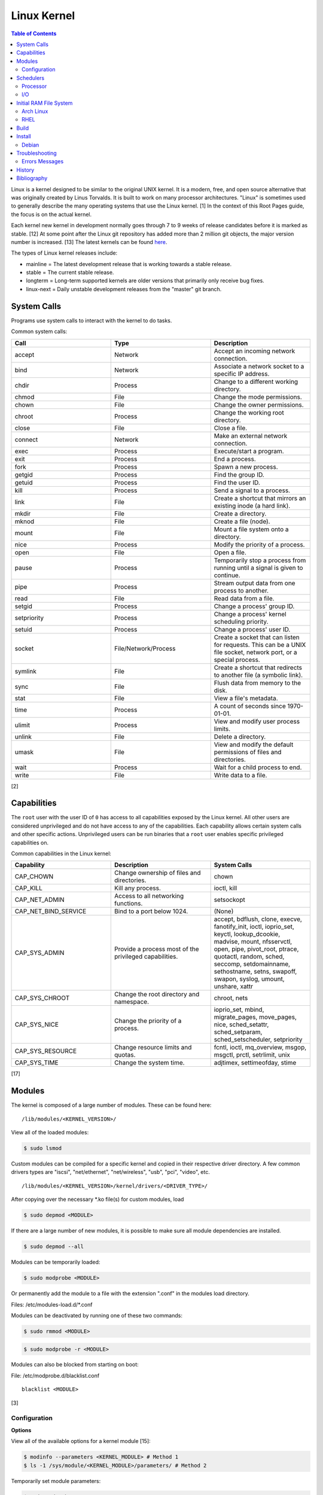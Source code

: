 Linux Kernel
============

.. contents:: Table of Contents

Linux is a kernel designed to be similar to the original UNIX kernel. It
is a modern, free, and open source alternative that was originally
created by Linus Torvalds. It is built to work on many processor
architectures. "Linux" is sometimes used to generally describe the many
operating systems that use the Linux kernel. [1] In the context of this
Root Pages guide, the focus is on the actual kernel.

Each kernel new kernel in development normally goes through 7 to 9 weeks of release candidates before it is marked as stable. [12] At some point after the Linux git repository has added more than 2 million git objects, the major version number is increased. [13] The latest kernels can be found `here <https://www.kernel.org/>`__.

The types of Linux kernel releases include:

-  mainline = The latest development release that is working towards a stable release.
-  stable = The current stable release.
-  longterm = Long-term supported kernels are older versions that primarily only receive bug fixes.
-  linux-next = Daily unstable development releases from the "master" git branch.

System Calls
------------

Programs use system calls to interact with the kernel to do tasks.

Common system calls:

.. csv-table::
   :header: Call, Type, Description
   :widths: 20, 20, 20

   accept, Network, Accept an incoming network connection.
   bind, Network, Associate a network socket to a specific IP address.
   chdir, Process, Change to a different working directory.
   chmod, File, Change the mode permissions.
   chown, File, Change the owner permissions.
   chroot, Process, Change the working root directory.
   close, File, Close a file.
   connect, Network, Make an external network connection.
   exec, Process, "Execute/start a program."
   exit, Process, End a process.
   fork, Process, Spawn a new process.
   getgid, Process, Find the group ID.
   getuid, Process, Find the user ID.
   kill, Process, Send a signal to a process.
   link, File, "Create a shortcut that mirrors an existing inode (a hard link)."
   mkdir, File, Create a directory.
   mknod, File, Create a file (node).
   mount, File, Mount a file system onto a directory.
   nice, Process, Modify the priority of a process.
   open, File, Open a file.
   pause, Process, Temporarily stop a process from running until a signal is given to continue.
   pipe, Process, Stream output data from one process to another. 
   read, File, Read data from a file.
   setgid, Process, "Change a process' group ID."
   setpriority, Process, "Change a process' kernel scheduling priority."
   setuid, Process, "Change a process' user ID."
   socket, "File/Network/Process", "Create a socket that can listen for requests. This can be a UNIX file socket, network port, or a special process."
   symlink, File, "Create a shortcut that redirects to another file (a symbolic link)."
   sync, File, Flush data from memory to the disk.
   stat, File, "View a file's metadata."
   time, Process, "A count of seconds since 1970-01-01."
   ulimit, Process, View and modify user process limits.
   unlink, File, Delete a directory.
   umask, File, View and modify the default permissions of files and directories.
   wait, Process,  Wait for a child process to end.
   write, File, Write data to a file.

[2]

Capabilities
------------

The ``root`` user with the user ID of ``0`` has access to all capabilities exposed by the Linux kernel. All other users are considered unprivileged and do not have access to any of the capabilities. Each capability allows certain system calls and other specific actions. Unprivileged users can be run binaries that a ``root`` user enables specific privileged capabilities on.

Common capabilities in the Linux kernel:

.. csv-table::
   :header: Capability, Description, System Calls
   :widths: 20, 20, 20

   CAP_CHOWN, Change ownership of files and directories., chown
   CAP_KILL, Kill any process., "ioctl, kill"
   CAP_NET_ADMIN, Access to all networking functions., "setsockopt"
   CAP_NET_BIND_SERVICE, Bind to a port below 1024., "(None)"
   CAP_SYS_ADMIN, Provide a process most of the  privileged capabilities., "accept, bdflush, clone, execve, fanotify_init, ioctl, ioprio_set, keyctl, lookup_dcookie, madvise, mount, nfsservctl, open, pipe, pivot_root, ptrace, quotactl, random, sched, seccomp, setdomainname, sethostname, setns, swapoff, swapon, syslog, umount, unshare, xattr"
   CAP_SYS_CHROOT, Change the root directory and namespace., "chroot, nets"
   CAP_SYS_NICE, Change the priority of a process., "ioprio_set, mbind, migrate_pages, move_pages, nice, sched_setattr, sched_setparam, sched_setscheduler, setpriority"
   CAP_SYS_RESOURCE, Change resource limits and quotas., "fcntl, ioctl, mq_overview, msgop, msgctl, prctl, setrlimit, unix"
   CAP_SYS_TIME, Change the system time., "adjtimex, settimeofday, stime"

[17]

Modules
-------

The kernel is composed of a large number of modules. These can be found
here:

::

    /lib/modules/<KERNEL_VERSION>/

View all of the loaded modules:

.. code-block:: sh

    $ sudo lsmod

Custom modules can be compiled for a specific kernel and copied in their
respective driver directory. A few common drivers types are "iscsi",
"net/ethernet", "net/wireless", "usb", "pci", "video", etc.

::

    /lib/modules/<KERNEL_VERSION>/kernel/drivers/<DRIVER_TYPE>/

After copying over the necessary \*.ko file(s) for custom modules, load

.. code-block:: sh

    $ sudo depmod <MODULE>

If there are a large number of new modules, it is possible to make sure
all module dependencies are installed.

.. code-block:: sh

    $ sudo depmod --all

Modules can be temporarily loaded:

.. code-block:: sh

    $ sudo modprobe <MODULE>

Or permanently add the module to a file with the extension ".conf" in
the modules load directory.

Files: /etc/modules-load.d/\*.conf

Modules can be deactivated by running one of these two commands:

.. code-block:: sh

    $ sudo rmmod <MODULE>

.. code-block:: sh

    $ sudo modprobe -r <MODULE>

Modules can also be blocked from starting on boot:

File: /etc/modprobe.d/blacklist.conf

::

    blacklist <MODULE>

[3]

Configuration
~~~~~~~~~~~~~

**Options**

View all of the available options for a kernel module [15]:

.. code-block:: sh

   $ modinfo --parameters <KERNEL_MODULE> # Method 1
   $ ls -1 /sys/module/<KERNEL_MODULE>/parameters/ # Method 2

Temporarily set module parameters:

.. code-block:: sh

   $ sudo modprobe -r <KERNEL_MODULE>
   $ sudo modprobe <KERNEL_MODULE> <PARAMETER>=<VALUE>

There are two ways to permanently set options: (1) modprobe configuration or (2) GRUB configuration.

1. modprobe:

   .. code-block:: sh

      $ sudo vim /etc/modprobe.d/<MODPROBE_FILENAME>.conf
      options <KERNEL_MODULE> <PARAMETER>=<VALUE>

2. GRUB:

   .. code-block:: sh

      $ vim /etc/default/grub
      GRUB_CMDLINE_LINUX="<PARAMETER>=<VALUE>"
      $ sudo grub-mkconfig -o /boot/grub/grub.cfg

**Alias**

Create a short and/or memorable alias name for the kernel module:

.. code-block:: sh

   $ sudo vim /etc/modprobe.d/<MODPROBE_FILENAME>.conf
   alias <ALIAS> <KERNEL_MODULE>

[16]

Schedulers
----------

Processor
~~~~~~~~~

The Linux kernel can handling incoming requests differently depending on
the scheduler method. By default, all processes use the Completely Fair
Scheduler (CFS) that tries to handle all incoming tasks equally. It is
only technically possible to change the default scheduler by modifying
the Linux kernel's source code and then recompiling the kernel. [5]
There are 5 different kernel scheduling policies that can be set to
processes manually. These are set by using the ``chrt`` command.

-  SCHED\_BATCH = Batch handles CPU-intensive tasks with real time
   priority.
-  SCHED\_FIFO (first-in first-out) = Handles each task that is
   requested, in order.
-  SCHED\_IDLE = Tasks will only be processed when the processor is
   mostly idle.
-  SCHED\_OTHER (CFS) = All tasks are treated equally and are handled
   with the same amount of priority.
-  SCHED\_RR (round robin) = This is similar to SCHED\_BATCH except that
   tasks are handled for a short amount of time before moving onto a
   different task to handle.

The relevant ``sysctl`` parameters can be adjusted for system-wide
scheduling settings are:

.. code-block:: sh

    $ sudo sysctl -a | grep "sched_"
    kernel.sched_autogroup_enabled = 0
    kernel.sched_cfs_bandwidth_slice_us = 5000
    kernel.sched_child_runs_first = 0
    kernel.sched_latency_ns = 6000000
    kernel.sched_migration_cost_ns = 500000
    kernel.sched_min_granularity_ns = 10000000
    kernel.sched_nr_migrate = 32
    kernel.sched_rr_timeslice_ms = 100
    kernel.sched_rt_period_us = 1000000
    kernel.sched_rt_runtime_us = 950000
    kernel.sched_schedstats = 0
    kernel.sched_shares_window_ns = 10000000
    kernel.sched_time_avg_ms = 1000
    kernel.sched_tunable_scaling = 1
    kernel.sched_wakeup_granularity_ns = 15000000

[4]

I/O
~~~

The kernel provides many input/output (I/O) schedulers to configure how
a hard drive handles a queue of read/write requests from the operating
system. Different schedulers can be used to adjust performance based on
the hardware and/or software requirements.

-  Deadline = Large I/O requests are done in high-priority sectors until
   smaller I/O requests are about to time out. Then Deadline takes care
   of the small tasks before continuing with the original large I/O
   task. This is ideal for heavy read/write applications on a spinning
   disk drive.
-  CFQ (Completely Fair Queueing) = All I/O requests are treated equally
   and are handled in the order that they are received. [6]
-  NOOP (No Operation) = Only basic merging of read and/or write
   requests and no rescheduling. This is ideal for virtual drives (such
   as QCOW2) where the hypervisor node handles the I/O scheduling [7]
   and physical flash based media or RAID cards with write-back cache
   where the hardware's firmware takes care of the sorting. [6]

Temporarily change the scheduler to one of the three options:

.. code-block:: sh

    $ sudo echo {deadline|cfg|noop} > /sys/block/<DEVICE>/queue/scheduler

Permanently change the scheduler by appending the existing
GRUB\_CMDLINE\_LINUX kernel arguments:

.. code-block:: sh

    $ sudo vim /etc/default/grub
    GRUB_CMDLINE_LINUX="elevator={deadline|cfg|noop}"
    $ sudo grub-mkconfig -o /boot/grub/grub.cfg

[7]

Initial RAM File System
-----------------------

The initramfs (initial RAM file system) is used to boot up a system
before loading the full Linux kernel. It is the successor to the initrd
(initial RAM disk). A boot loader, such as GRUB, loads the initramfs
first. This usually contains a minimum copy of the kernel and drivers
required to boot up the system. Once the boot initialization is
complete, the initramfs continues to load all of the available kernel
modules. [8][9]

Arch Linux
~~~~~~~~~~

All modifications of the initramfs in Arch Linux are handled by the
"mkinitcpio" utility.

File: /etc/mkinitcpio.conf

-  MODULES = A list of kernel modules to compile in.
-  FILES = A list of files that should be included in the initramfs.
-  BINARIES = A list of binaries that should be included to use in the
   initramfs environment. This is useful for having more recovery
   utilities. The "mkinitcpio" program will automatically detect the
   binary's dependencies and add them to the initramfs image.
-  HOOKS = Custom hooks for compiling in certain software packages.

   -  Common hooks:

      -  btrfs = BtrFS RAID.
      -  net = Add networking.
      -  mdadm = mdadm software RAID modules.
      -  fsck = FSCK utilities for available operating systems.
      -  encrypt = LUKS encryption modules.
      -  lvm2 = Logical volume manager (LVM) modules.
      -  shutdown = Allows the initramfs to properly shutdown.

Create a new initramfs.

.. code-block:: sh

    $ sudo mkinitcpio

[10]

RHEL
~~~~

On Red Hat Enterprise Linux (RHEL) based operating systems (such as RHEL
itself, CentOS, and Fedora), Dracut is used to manage the initramfs.

File: /etc/dracut.conf

-  add\_drivers+= A list of kernel modules to compile in.
-  install\_items+= A list of files to compile in.
-  add\_dracutmodules+= A list of Dracut modules to compile.

[11]

Build
-----

-  Install the build dependencies for the Linux kernel:

   -  Debian:

      .. code-block:: sh

         $ sudo apt-get install bc build-essential cpio dwarves findutils flex git kmod libelf-dev libncurses5-dev libssl-dev linux-source rsync

   -  Fedora:

      .. code-block:: sh

         $ sudo dnf install bc bison diffutils elfutils-libelf-devel findutils flex git gcc make openssl-devel rpm-build rsync

-  Download the Linux kernel source code:

   -  Using the newest kernels from `here <https://www.kernel.org/>`__.
   -  Or using any kernel version from `here <https://mirrors.edge.kernel.org/pub/linux/kernel/>`__.
   -  Or from the stable kernel git repository:

      -  Using a specific version tag:

         .. code-block:: sh

            $ git clone https://git.kernel.org/pub/scm/linux/kernel/git/stable/linux.git/ --depth=1 --branch v<VERSION_MAJOR>.<VERSION_MINOR>.<VERSION_PATCH>

      -  Using a specific version branch:

         .. code-block:: sh

            $ git clone https://git.kernel.org/pub/scm/linux/kernel/git/stable/linux.git/ --depth=1 --branch linux-<VERSION_MAJOR>.<VERSION_MINOR>.y

-  Create the ``.config`` file in the top-level of the kernel directory. It defines what features will be built for the Linux kernel.

   -  Use a default configuration:

      .. code-block:: sh

         $ make defconfig

-  Build the Linux kernel:

   -  Generic:

      .. code-block:: sh

         $ make -j $(nproc)

   -  DEB (Debian) packages:

      .. code-block:: sh

         $ make -j $(nproc) bindeb-pkg

   -  RPM (Fedora) packages:

      .. code-block:: sh

         $ make -j $(nproc) binrpm-pkg

-  Install the Linux kernel:

   -  Generic:

      .. code-block:: sh

         $ sudo make install
         $ sudo make modules_install

   -  DEB (Debian) packages:

      .. code-block:: sh

         $ sudo dpkg -i ../linux-*.deb

   -  RPM (Fedora) packages:

      .. code-block:: sh

         $ sudo rpm -iU ~/rpmbuild/RPMS/x86_64/kernel-*.rpm

[18][19]

Install
-------

Debian
~~~~~~

The latest Linux kernels for both Debian and Ubuntu are provided by the Ubuntu project.

-  These are the required DEB packages that need to be downloaded and installed:

    -  linux-headers (all) = The full Linux kernel source code.
    -  linux-headers (generic) = The source code specific to a CPU architecture.
    -  linux-image-unsigned = The Linux kernel image.
    -  linux-modules = Additional/useful Linux kernel modules.

-  Find the desired Linux kernel version from `here <https://kernel.ubuntu.com/~kernel-ppa/mainline/>`__. Set these variables based on the built packages. This example is for Linux ``5.10.0``.

   .. code-block:: sh

      $ export KERNEL_VERSION_SHORT="5.10"
      $ export KERNEL_VERSION_FULL="5.10.0-051000"
      $ export KERNEL_DATE="202012132330"
      $ export KERNEL_ARCHITECTURE="amd64" # Or use "arm64" or "ppc64el".

-  Download the required packages.

   .. code-block:: sh

      $ curl -LO https://kernel.ubuntu.com/~kernel-ppa/mainline/v${KERNEL_VERSION_SHORT}/amd64/linux-image-unsigned-${KERNEL_VERSION_FULL}-generic_${KERNEL_VERSION_FULL}.${KERNEL_DATE}_${KERNEL_ARCHITECTURE}.deb
      $ curl -LO https://kernel.ubuntu.com/~kernel-ppa/mainline/v${KERNEL_VESION_SHORT}/amd64/linux-modules-${KERNEL_VERSION_FULL}-generic_${KERNEL_VERSION_FULL}.${KERNEL_DATE}_${KERNEL_ARCHITECTURE}.deb
      $ curl -LO https://kernel.ubuntu.com/~kernel-ppa/mainline/v${KERNEL_VERSION_SHORT}/amd64/linux-headers-${KERNEL_VERSION_FULL}-generic_${KERNEL_VERSION_FULL}.${KERNEL_DATE}_${KERNEL_ARCHITECTURE}.deb
      $ curl -LO https://kernel.ubuntu.com/~kernel-ppa/mainline/v${KERNEL_VERSION_SHORT}/amd64/linux-headers-${KERNEL_VERSION_FULL}_${KERNEL_VERSION_FULL}.${KERNEL_DATE}_all.deb

-  Install the packages.

   .. code-block:: sh

      $ sudo dpkg -i ./*.deb

[14]

Troubleshooting
---------------

Errors Messages
~~~~~~~~~~~~~~~

**Compiling**

This is a list of common errors and warnings that make occur while building a kernel and how to resolve them.

-  ``.config:<LINE_NUMBER>:warning: symbol value '<SYMBOL_VALUE>' invalid for <CONFIG_OPTION>`` = The symbol (y, n, or m) is invalid. Use a different symbol.
-  ``.config:<LINE_NUMBER>:warning: override: reassigning to symbol <CONFIG_OPTION>`` = A configuration option is listed more than once. Remove the duplicates.

History
-------

-  `Latest <https://github.com/LukeShortCloud/rootpages/commits/main/src/administration/linux_kernel.rst>`__
-  `< 2021.10.01 <https://github.com/LukeShortCloud/rootpages/commits/main/src/administration/linux.rst>`__
-  `< 2019.01.01 <https://github.com/LukeShortCloud/rootpages/commits/main/src/linux.rst>`__
-  `< 2018.01.01 <https://github.com/LukeShortCloud/rootpages/commits/main/markdown/linux.md>`__

Bibliography
------------

1. "About Linux Kernel." The Linux Kernel Archives. April 23, 2017. Accessed July 9, 2016. https://www.kernel.org/linux.html
2. "UNIX System Calls." University of Miami's Department of Computer Science. August 22, 2016. Accessed July 1, 2017. http://www.cs.miami.edu/home/wuchtys/CSC322-17S/Content/UNIXProgramming/UNIXSystemCalls.shtml
3. "Kernel modules." The Arch Linux Wiki. August 8, 2016. Accessed November 19, 2016. https://wiki.archlinux.org/index.php/Kernel\_modules
4. "Tuning the Task Scheduler." openSUSE Documentation. December 15, 2016. Accessed July 9, 2017. https://doc.opensuse.org/documentation/leap/tuning/html/book.sle.tuning/cha.tuning.taskscheduler.html
5. "Change Linux CPU default scheduler." A else B. January 6, 2016. Accessed July 9, 2017. https://aelseb.wordpress.com/2016/01/06/change-linux-cpu-default-scheduler/
6. Linux System Programming. (Love: O'Reilly Media, Inc., 2007).
7. "What is the suggested I/O scheduler to improve disk performance when using Red Hat Enterprise Linux with virtualization?" Red Hat Knowledgebase. December 16, 2016. Accessed December 18, 2016. https://access.redhat.com/solutions/5427
8. 'The Kernel Newbie Corner: "initrd" and "initramfs"--What's Up With That?' Linux.com September 30, 2009. Accessed November 19, 2016. https://www.linux.com/learn/kernel-newbie-corner-initrd-and-initramfs-whats
9. "ramfs, rootfs and initramfs." The Linux Kernel Documentation. May 29, 2015. Accessed November 19, 2016. https://www.kernel.org/doc/Documentation/filesystems/ramfs-rootfs-initramfs.txt
10. "mkinitcpio." The Arch Linux Wiki. November 13, 2016. Accessed November 19, 2016. https://wiki.archlinux.org/index.php/mkinitcpio
11. "Dracut." The Linux Kernel Archives. October, 2013. Accessed November 19, 2016. https://www.kernel.org/pub/linux/utils/boot/dracut/dracut.html
12. "Which Linux Kernel Version Is 'Stable'?" Linux.com. February 3, 2018. Accessed September 25, 2018. https://www.linux.com/blog/learn/2018/2/which-linux-kernel-version-stable
13. "Linux Kernel 5.0 to Be Released When We Hit 6M Git Objects, Says Linus Torvalds." Softpedia News. October 9, 2016. Accessed September 25, 2018. https://news.softpedia.com/news/linux-kernel-5-0-to-be-released-when-we-hit-6m-git-objects-says-linus-torvalds-509108.shtml
14. "How to install Linux 5.8 Kernel on Ubuntu 20.04 LTS." Linux Shout. August 5, 2020. Accessed December 13, 2020. https://www.how2shout.com/linux/install-linux-5-8-kernel-on-ubuntu-20-04-lts/
15. "How can I know/list available options for kernel modules?" Ask Ubuntu. December 13, 2017. Accessed January 21, 2021. https://askubuntu.com/questions/59135/how-can-i-know-list-available-options-for-kernel-modules
16. "Kernel module." Arch Wiki. October 14, 2020. Accessed January 21, 2021. https://wiki.archlinux.org/index.php/Kernel_module
17. "capabilities (7)." Linux manual page. June 20, 2021. Accessed August 2, 2021. https://man7.org/linux/man-pages/man7/capabilities.7.html
18. "BuildADebianKernelPackage." Debian Wiki. December 1, 2021. Accessed January 10, 2022. https://wiki.debian.org/BuildADebianKernelPackage
19. "How to compile vanilla Linux kernel from source on Fedora." LinuxConfig.org. May 30, 2019. Accessed January 10, 2022. https://linuxconfig.org/how-to-compile-vanilla-linux-kernel-from-source-on-fedora
